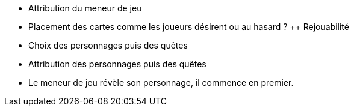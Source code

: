 - Attribution du meneur de jeu
- Placement des cartes comme les joueurs désirent ou au hasard ? ++ Rejouabilité
- Choix des personnages puis des quêtes
- Attribution des personnages puis des quêtes
- Le meneur de jeu révèle son personnage, il commence en premier.